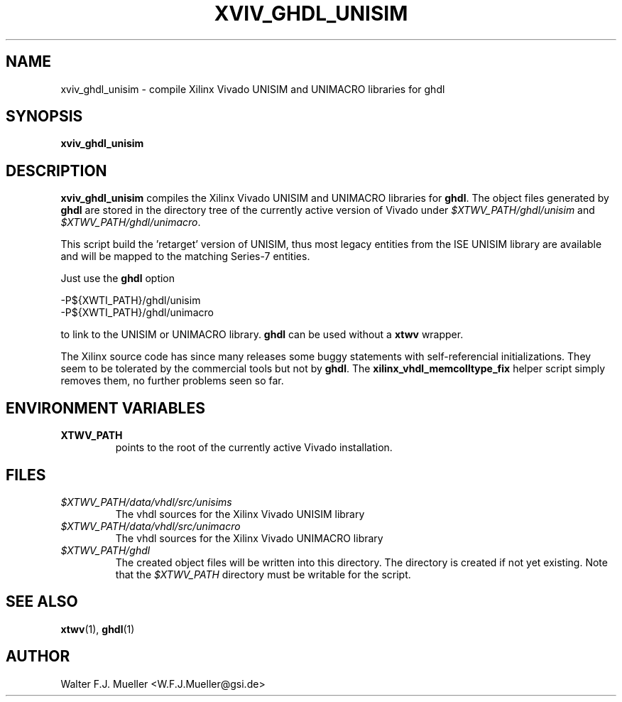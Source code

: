 .\"  -*- nroff -*-
.\"  $Id: xviv_ghdl_unisim.1 642 2015-02-06 18:53:12Z mueller $
.\"
.\" Copyright 2015- by Walter F.J. Mueller <W.F.J.Mueller@gsi.de>
.\" 
.\" ------------------------------------------------------------------
.
.TH XVIV_GHDL_UNISIM 1 2015-02-04 "Retro Project" "Retro Project Manual"
.\" ------------------------------------------------------------------
.SH NAME
xviv_ghdl_unisim \- compile Xilinx Vivado UNISIM and UNIMACRO libraries for ghdl
.\" ------------------------------------------------------------------
.SH SYNOPSIS
.
.B xviv_ghdl_unisim
.
.\" ------------------------------------------------------------------
.SH DESCRIPTION
\fBxviv_ghdl_unisim\fP compiles the Xilinx Vivado UNISIM and UNIMACRO 
libraries for \fBghdl\fP. The object files generated by \fBghdl\fP
are stored in the directory tree of the currently active version of
Vivado under \fI$XTWV_PATH/ghdl/unisim\fP and \fI$XTWV_PATH/ghdl/unimacro\fP.

This script build the 'retarget' version of UNISIM, thus most legacy entities
from the ISE UNISIM library are available and will be mapped to the matching
Series-7 entities.

Just use the \fBghdl\fP option

.EX
    -P${XWTI_PATH}/ghdl/unisim
    -P${XWTI_PATH}/ghdl/unimacro
.EE

to link to the UNISIM or UNIMACRO library.
\fBghdl\fP can be used without a \fBxtwv\fP wrapper.

The Xilinx source code has since many releases some buggy statements with
self-referencial initializations. They seem to be tolerated by the commercial 
tools but not by \fBghdl\fP.
The \fBxilinx_vhdl_memcolltype_fix\fP
helper script simply removes them, no further problems seen so far.

.\" ------------------------------------------------------------------
.SH ENVIRONMENT VARIABLES
.IP \fBXTWV_PATH\fP
points to the root of the currently active Vivado installation.
.
.\" ------------------------------------------------------------------
.SH FILES
.IP \fI$XTWV_PATH/data/vhdl/src/unisims\fP
The vhdl sources for the Xilinx Vivado UNISIM library
.IP \fI$XTWV_PATH/data/vhdl/src/unimacro\fP
The vhdl sources for the  Xilinx Vivado UNIMACRO library
.IP \fI$XTWV_PATH/ghdl\fP
The created object files will be written into this directory. The directory
is created if not yet existing. Note that the \fI$XTWV_PATH\fP
directory must be writable for the script.
.
.\" ------------------------------------------------------------------
.SH "SEE ALSO"
.BR xtwv (1),
.BR ghdl (1)
.
.\" ------------------------------------------------------------------
.SH AUTHOR
Walter F.J. Mueller <W.F.J.Mueller@gsi.de>

